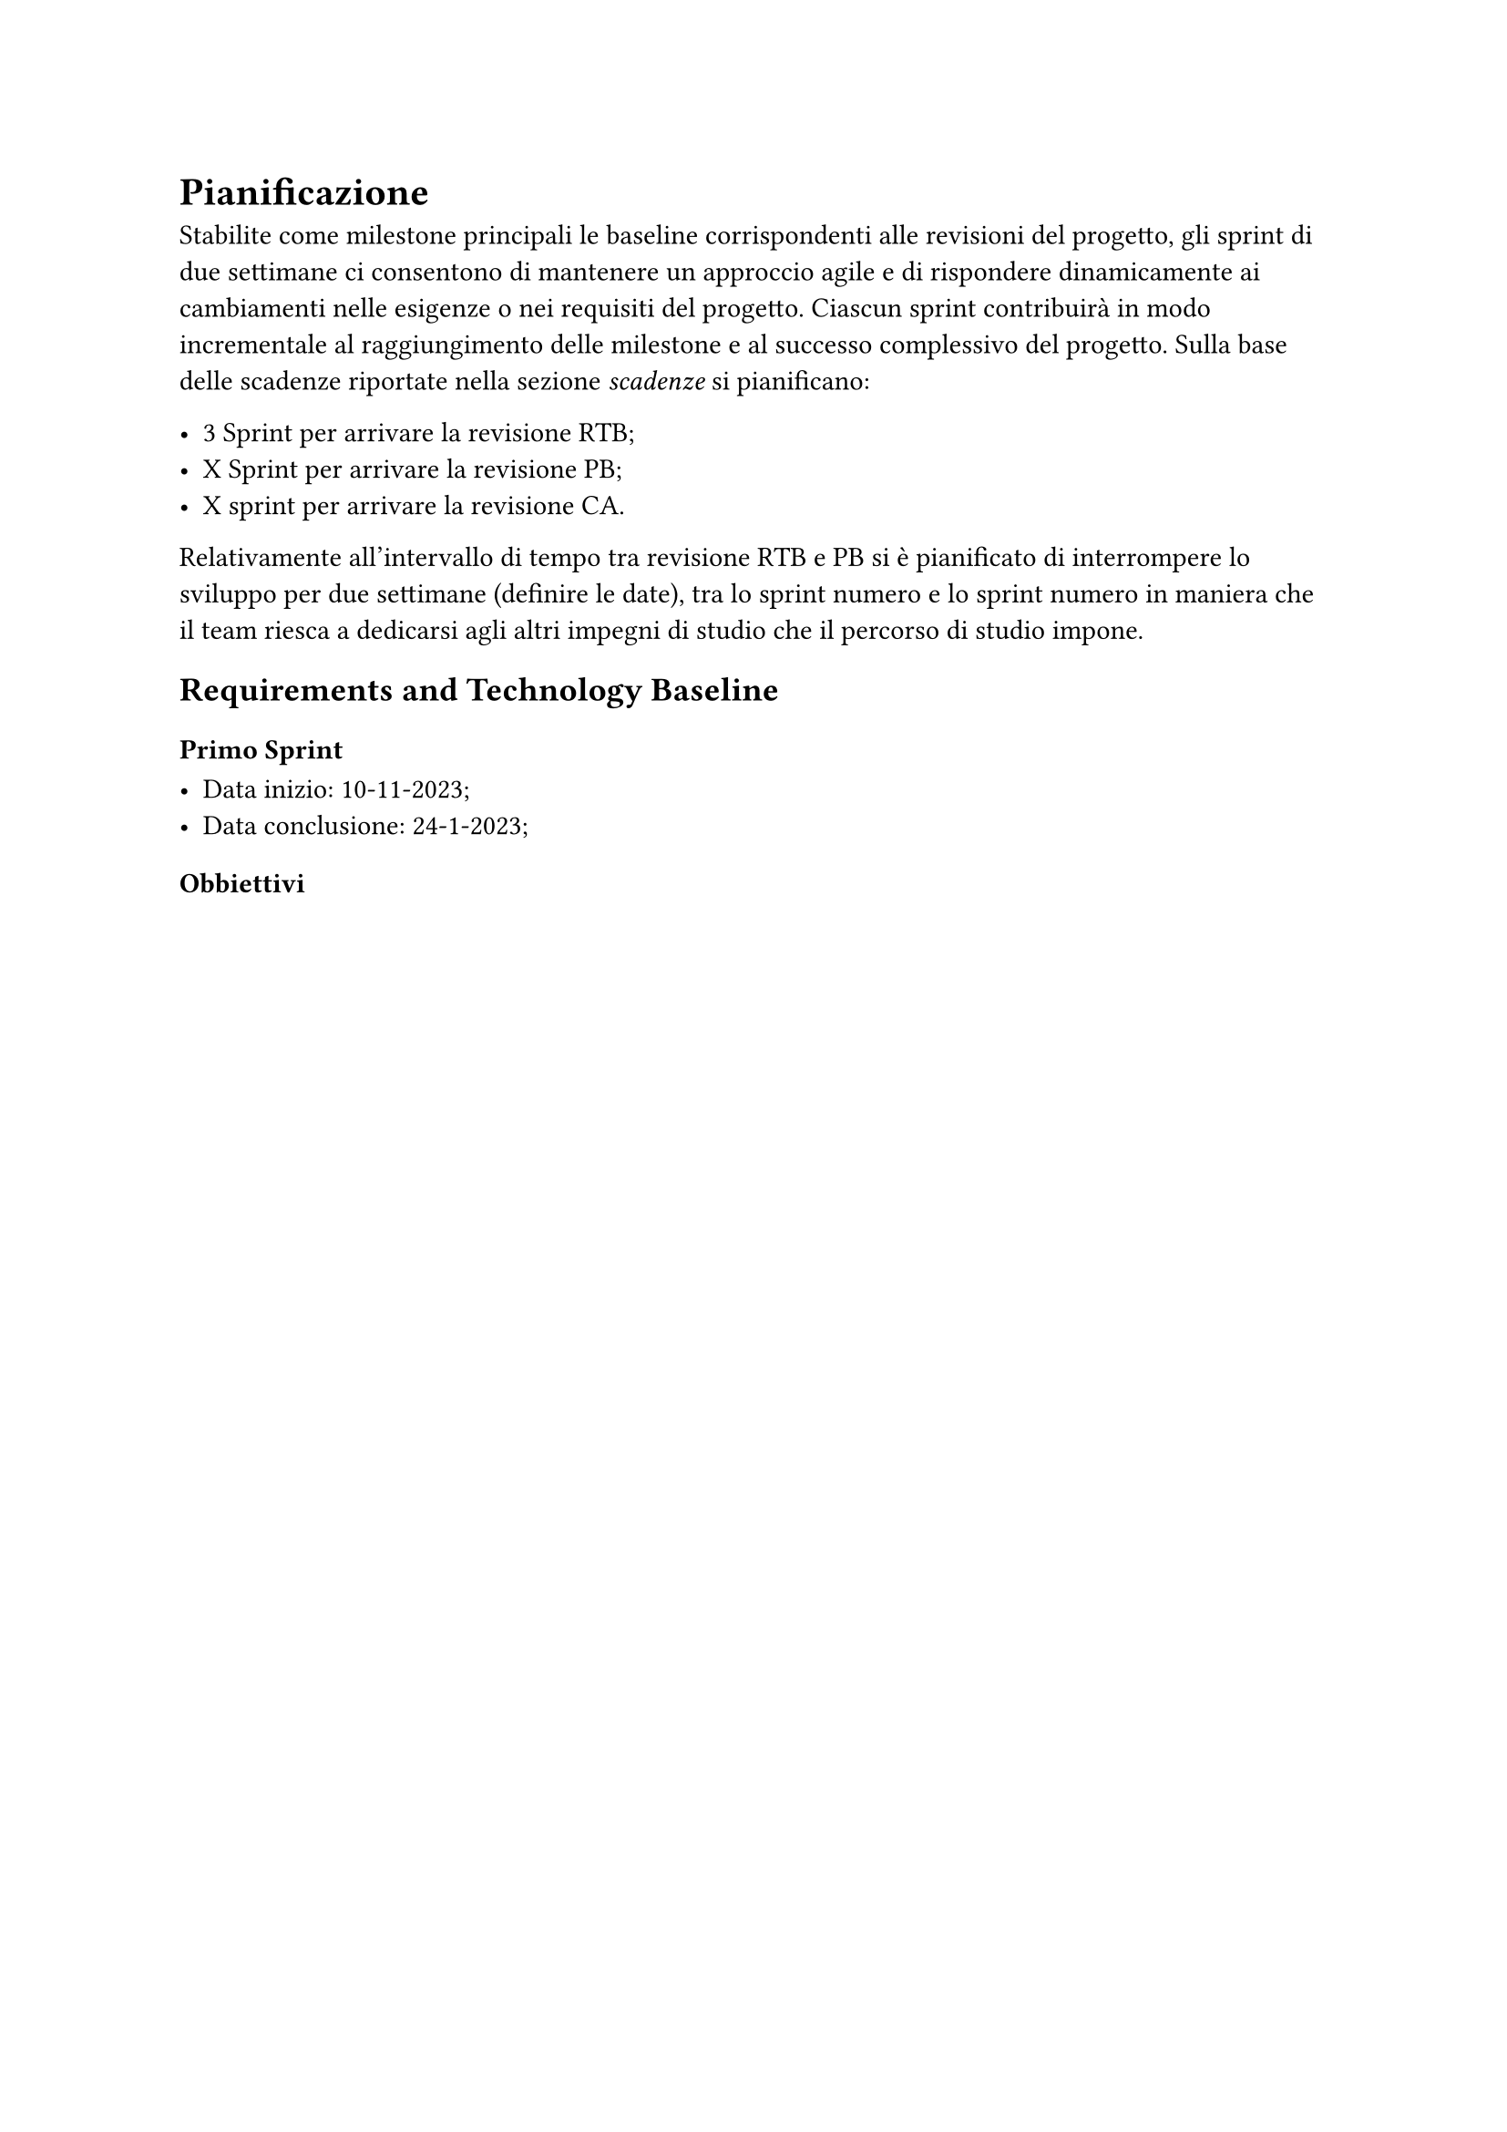 = Pianificazione

Stabilite come milestone principali le baseline corrispondenti alle revisioni del progetto, gli sprint di due settimane ci consentono di mantenere un approccio agile e di rispondere dinamicamente ai cambiamenti nelle esigenze o nei requisiti del progetto. Ciascun sprint contribuirà in modo incrementale al raggiungimento delle milestone e al successo complessivo del progetto.
Sulla base delle scadenze riportate nella sezione _scadenze_ si pianificano: 

- 3 Sprint per arrivare la revisione RTB; 
- X Sprint per arrivare la revisione PB; 
- X sprint per arrivare la revisione CA. 

Relativamente all’intervallo di tempo tra revisione RTB e PB si è pianificato di interrompere lo sviluppo per due settimane (definire le date), tra lo sprint numero e lo sprint numero in maniera che il team riesca a dedicarsi agli altri impegni di studio che il percorso di studio impone. 

== Requirements and Technology Baseline
=== Primo Sprint

- Data inizio: 10-11-2023; 
- Data conclusione: 24-1-2023; 
==== Obbiettivi